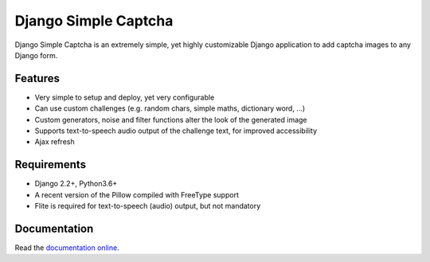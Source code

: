 *********************
Django Simple Captcha
*********************

.. image:: https://travis-ci.org/mbi/django-simple-captcha.png?branch=master
  :target: http://travis-ci.org/mbi/django-simple-captcha
  
.. image:: https://img.shields.io/pypi/v/django-simple-captcha
  :target: https://pypi.org/project/django-simple-captcha/

.. image:: https://img.shields.io/pypi/l/django-simple-captcha
  :target: https://github.com/mbi/django-simple-captcha/blob/master/LICENSE


Django Simple Captcha is an extremely simple, yet highly customizable Django application to add captcha images to any Django form.

.. image:: http://django-simple-captcha.readthedocs.io/en/latest/_images/captcha3.png

Features
++++++++

* Very simple to setup and deploy, yet very configurable
* Can use custom challenges (e.g. random chars, simple maths, dictionary word, ...)
* Custom generators, noise and filter functions alter the look of the generated image
* Supports text-to-speech audio output of the challenge text, for improved accessibility
* Ajax refresh

Requirements
++++++++++++

* Django 2.2+, Python3.6+
* A recent version of the Pillow compiled with FreeType support
* Flite is required for text-to-speech (audio) output, but not mandatory

Documentation
+++++++++++++

Read the `documentation online <http://django-simple-captcha.readthedocs.org/en/latest/>`_.
